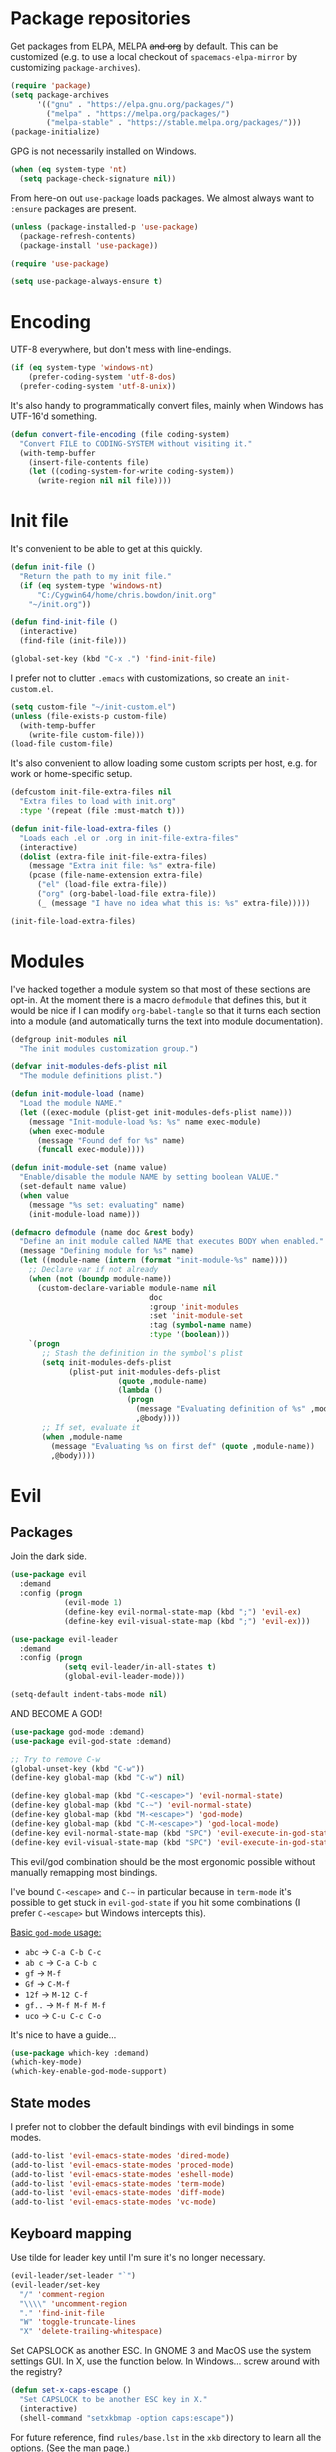 * Package repositories
Get packages from ELPA, MELPA +and org+ by default. This can be customized (e.g. to use a local checkout of =spacemacs-elpa-mirror= by customizing =package-archives=).

#+BEGIN_SRC emacs-lisp
  (require 'package)
  (setq package-archives
        '(("gnu" . "https://elpa.gnu.org/packages/")
          ("melpa" . "https://melpa.org/packages/")
          ("melpa-stable" . "https://stable.melpa.org/packages/")))
  (package-initialize)
#+END_SRC

GPG is not necessarily installed on Windows.
#+BEGIN_SRC emacs-lisp
  (when (eq system-type 'nt)
    (setq package-check-signature nil))
#+END_SRC

From here-on out =use-package= loads packages. We almost always want to =:ensure= packages are present.
#+BEGIN_SRC emacs-lisp
  (unless (package-installed-p 'use-package)
    (package-refresh-contents)
    (package-install 'use-package))

  (require 'use-package)

  (setq use-package-always-ensure t)
#+END_SRC

* Encoding
UTF-8 everywhere, but don't mess with line-endings.
#+BEGIN_SRC emacs-lisp
  (if (eq system-type 'windows-nt)
      (prefer-coding-system 'utf-8-dos)
    (prefer-coding-system 'utf-8-unix))
#+END_SRC

It's also handy to programmatically convert files, mainly when Windows has UTF-16'd something.
#+BEGIN_SRC emacs-lisp
  (defun convert-file-encoding (file coding-system)
    "Convert FILE to CODING-SYSTEM without visiting it."
    (with-temp-buffer
      (insert-file-contents file)
      (let ((coding-system-for-write coding-system))
        (write-region nil nil file))))
#+END_SRC

* Init file
It's convenient to be able to get at this quickly.
#+BEGIN_SRC emacs-lisp
  (defun init-file ()
    "Return the path to my init file."
    (if (eq system-type 'windows-nt)
        "C:/Cygwin64/home/chris.bowdon/init.org"
      "~/init.org"))

  (defun find-init-file ()
    (interactive)
    (find-file (init-file)))

  (global-set-key (kbd "C-x .") 'find-init-file)
#+END_SRC

I prefer not to clutter =.emacs= with customizations, so create an =init-custom.el=.
#+BEGIN_SRC emacs-lisp
  (setq custom-file "~/init-custom.el")
  (unless (file-exists-p custom-file)
    (with-temp-buffer
      (write-file custom-file)))
  (load-file custom-file)
#+END_SRC

It's also convenient to allow loading some custom scripts per host, e.g. for work or home-specific setup.

#+BEGIN_SRC emacs-lisp
  (defcustom init-file-extra-files nil
    "Extra files to load with init.org"
    :type '(repeat (file :must-match t)))

  (defun init-file-load-extra-files ()
    "Loads each .el or .org in init-file-extra-files"
    (interactive)
    (dolist (extra-file init-file-extra-files)
      (message "Extra init file: %s" extra-file)
      (pcase (file-name-extension extra-file)
        ("el" (load-file extra-file))
        ("org" (org-babel-load-file extra-file))
        (_ (message "I have no idea what this is: %s" extra-file)))))

  (init-file-load-extra-files)
#+END_SRC

* Modules
I've hacked together a module system so that most of these sections are opt-in. At the moment there is a macro =defmodule= that defines this, but it would be nice if I can modify =org-babel-tangle= so that it turns each section into a module (and automatically turns the text into module documentation).
#+BEGIN_SRC emacs-lisp
  (defgroup init-modules nil
    "The init modules customization group.")

  (defvar init-modules-defs-plist nil
    "The module definitions plist.")

  (defun init-module-load (name)
    "Load the module NAME."
    (let ((exec-module (plist-get init-modules-defs-plist name)))
      (message "Init-module-load %s: %s" name exec-module)
      (when exec-module
        (message "Found def for %s" name)
        (funcall exec-module))))

  (defun init-module-set (name value)
    "Enable/disable the module NAME by setting boolean VALUE."
    (set-default name value)
    (when value
      (message "%s set: evaluating" name)
      (init-module-load name)))

  (defmacro defmodule (name doc &rest body)
    "Define an init module called NAME that executes BODY when enabled."
    (message "Defining module for %s" name)
    (let ((module-name (intern (format "init-module-%s" name))))
      ;; Declare var if not already
      (when (not (boundp module-name))
        (custom-declare-variable module-name nil
                                 doc
                                 :group 'init-modules
                                 :set 'init-module-set
                                 :tag (symbol-name name)
                                 :type '(boolean)))
      `(progn
         ;; Stash the definition in the symbol's plist
         (setq init-modules-defs-plist
               (plist-put init-modules-defs-plist
                          (quote ,module-name)
                          (lambda ()
                            (progn
                              (message "Evaluating definition of %s" ,module-name)
                              ,@body))))
         ;; If set, evaluate it
         (when ,module-name
           (message "Evaluating %s on first def" (quote ,module-name))
           ,@body))))
#+END_SRC

* Evil
** Packages
Join the dark side.
#+BEGIN_SRC emacs-lisp
  (use-package evil
    :demand
    :config (progn
              (evil-mode 1)
              (define-key evil-normal-state-map (kbd ";") 'evil-ex)
              (define-key evil-visual-state-map (kbd ";") 'evil-ex)))

  (use-package evil-leader
    :demand
    :config (progn
              (setq evil-leader/in-all-states t)
              (global-evil-leader-mode)))

  (setq-default indent-tabs-mode nil)
#+END_SRC

AND BECOME A GOD!
#+BEGIN_SRC emacs-lisp
  (use-package god-mode :demand)
  (use-package evil-god-state :demand)

  ;; Try to remove C-w
  (global-unset-key (kbd "C-w"))
  (define-key global-map (kbd "C-w") nil)

  (define-key global-map (kbd "C-<escape>") 'evil-normal-state)
  (define-key global-map (kbd "C-~") 'evil-normal-state)
  (define-key global-map (kbd "M-<escape>") 'god-mode)
  (define-key global-map (kbd "C-M-<escape>") 'god-local-mode)
  (define-key evil-normal-state-map (kbd "SPC") 'evil-execute-in-god-state)
  (define-key evil-visual-state-map (kbd "SPC") 'evil-execute-in-god-state)
#+END_SRC

This evil/god combination should be the most ergonomic possible without manually remapping most bindings.

I've bound =C-<escape>= and =C-~= in particular because in =term-mode= it's possible to get stuck in =evil-god-state= if you hit some combinations (I prefer =C-<escape>= but Windows intercepts this).

[[https://github.com/chrisdone/god-mode][Basic =god-mode= usage:]]
- =abc= → =C-a C-b C-c=
- =ab c= → =C-a C-b c=
- =gf= → =M-f=
- =Gf= → =C-M-f=
- =12f= → =M-12 C-f=
- =gf..= → =M-f M-f M-f=
- =uco= → =C-u C-c C-o=

It's nice to have a guide...

#+BEGIN_SRC emacs-lisp
  (use-package which-key :demand)
  (which-key-mode)
  (which-key-enable-god-mode-support)
#+END_SRC

** State modes
I prefer not to clobber the default bindings with evil bindings in some modes.
#+BEGIN_SRC emacs-lisp
  (add-to-list 'evil-emacs-state-modes 'dired-mode)
  (add-to-list 'evil-emacs-state-modes 'proced-mode)
  (add-to-list 'evil-emacs-state-modes 'eshell-mode)
  (add-to-list 'evil-emacs-state-modes 'term-mode)
  (add-to-list 'evil-emacs-state-modes 'diff-mode)
  (add-to-list 'evil-emacs-state-modes 'vc-mode)
#+END_SRC

** Keyboard mapping
Use tilde for leader key until I'm sure it's no longer necessary.
#+BEGIN_SRC emacs-lisp
  (evil-leader/set-leader "`")
  (evil-leader/set-key
    "/" 'comment-region
    "\\\\" 'uncomment-region
    "." 'find-init-file
    "W" 'toggle-truncate-lines
    "X" 'delete-trailing-whitespace)
#+END_SRC

Set CAPSLOCK as another ESC. In GNOME 3 and MacOS use the system settings GUI. In X, use the function below. In Windows... screw around with the registry?
#+BEGIN_SRC emacs-lisp
  (defun set-x-caps-escape ()
    "Set CAPSLOCK to be another ESC key in X."
    (interactive)
    (shell-command "setxkbmap -option caps:escape"))
#+END_SRC

For future reference, find =rules/base.lst= in the =xkb= directory to learn all the options. (See the [[elisp:(man "setxkbmap")][man page]].)

#+BEGIN_SRC emacs-lisp
  (global-unset-key (kbd "C-f"))
  (global-unset-key (kbd "C-b"))

  (define-key evil-normal-state-map (kbd "C-f") nil)
  (define-key evil-visual-state-map (kbd "C-f") nil)
  (define-key evil-normal-state-map (kbd "C-b") nil)
  (define-key evil-visual-state-map (kbd "C-b") nil)

  (define-key global-map (kbd "C-f C-s") 'save-buffer)
  (define-key global-map (kbd "C-f C-f") 'ido-find-file)
  (define-key global-map (kbd "C-f C-p") 'projectile-find-file)
  (define-key global-map (kbd "C-b") 'switch-to-buffer)

  (define-key evil-normal-state-map (kbd "C-k") 'kill-buffer)
  (define-key evil-visual-state-map (kbd "C-k") 'kill-buffer)
  (define-key evil-god-state-map (kbd "C-k") 'kill-buffer)

  (define-key evil-normal-state-map (kbd "C-w") 'evil-window-map)
  (define-key evil-visual-state-map (kbd "C-w") 'evil-window-map)
  (define-key evil-god-state-map (kbd "C-w") 'evil-window-map)

  (define-key global-map (kbd "C-S-X") 'delete-trailing-whitespace)
  (define-key global-map (kbd "C-S-W") 'toggle-truncate-lines)

  (define-key global-map (kbd "C-S-P") 'proced)
#+END_SRC

** REPL shortcuts
#+BEGIN_SRC emacs-lisp
  (defvar repl-map (make-sparse-keymap))

  (define-key repl-map (kbd "C-c") 'cider-jack-in)
  (define-key repl-map (kbd "C-d") 'run-dig)
  (define-key repl-map (kbd "C-e") 'eshell)
  (define-key repl-map (kbd "C-s") 'shell)
  (define-key repl-map (kbd "C-i") 'ielm)
  (define-key repl-map (kbd "C-p") 'run-python)
  (define-key repl-map (kbd "C-q C-m") 'sql-mysql)
  (define-key repl-map (kbd "C-q C-p") 'sql-postgres)
  (define-key repl-map (kbd "C-q C-s") 'sql-sqlite)
  (define-key repl-map (kbd "C-t") 'term)

  (evil-leader/set-key
    "rd" 'run-dig ;; not exactly a REPL, but fits nonetheless
    "rf" 'run-fsharp
    "ri" 'ielm
    "rp" 'run-python
    "rr" 'run-ruby
    "R" 'repl-map)

  (global-unset-key (kbd "C-r"))
  (define-key global-map (kbd "C-r") nil)

  (define-key global-map (kbd "C-r") repl-map)
  (define-key evil-god-state-map (kbd "C-r") repl-map)
#+END_SRC

** Mode shortcuts
Sometimes the right mode isn't picked up by buffer name/shebang.
#+BEGIN_SRC emacs-lisp
  (evil-leader/set-key
    "md" 'markdown-mode
    "me" 'ensime ;; ensime is slow, don't like to autoload
    "mh" 'html-mode
    "mj" 'javascript-mode
    "mnc" 'column-number-mode
    "mnl" 'linum-mode
    "mo" 'org-mode
    "ms" 'shell-script-mode
    "mx" 'nxml-mode)
#+END_SRC

* Completion
Company mode is my preferred auto-completion package because it seems to be best supported by the languages I use.
#+BEGIN_SRC emacs-lisp
  (use-package company
    :demand
    :config (progn
              (add-hook 'prog-mode-hook #'(lambda () (company-mode)))
              (setq company-show-numbers t)))
#+END_SRC

Trying out Ido for Emacs command completion. Good for buffers so far.
#+BEGIN_SRC emacs-lisp
  (ido-mode)
#+END_SRC

* Programming
** General
By default every text editor should display line and column number, and not wrap text.
#+BEGIN_SRC emacs-lisp
  (setq-default truncate-lines t)
  (add-hook 'prog-mode-hook 'column-number-mode)

  (defun enable-line-numbers ()
    (setq display-line-numbers t))

  (if (< emacs-major-version 26)
      (add-hook 'prog-mode-hook 'linum-mode)
    (add-hook 'prog-mode-hook 'enable-line-numbers))
#+END_SRC

Electric indent interferes with lots of modes' own indenting, so disable it.
#+BEGIN_SRC emacs-lisp
  (setq electric-indent-inhibit t)
#+END_SRC

=popup-imenu= is a nice document-overview tool.
#+BEGIN_SRC emacs-lisp
  (use-package popup-imenu)
  (evil-leader/set-key "p" 'popup-imenu)

  (define-key evil-normal-state-map (kbd "C-p") nil)
  (define-key evil-visual-state-map (kbd "C-p") nil)
  (define-key evil-god-state-map (kbd "C-p") nil)
  (define-key evil-normal-state-map (kbd "C-p") 'popup-imenu)
  (define-key evil-visual-state-map (kbd "C-p") 'popup-imenu)
  (define-key evil-god-state-map (kbd "C-p") 'popup-imenu)
#+END_SRC

I'm slowly warming up to Projectile.
#+BEGIN_SRC emacs-lisp
  (use-package projectile
    :config (define-key global-map (kbd "C-x C-p") 'projectile-command-map))
  (projectile-mode)
#+END_SRC

So far =eglot= is pretty good.
#+BEGIN_SRC emacs-lisp
  (use-package eglot :demand)
#+END_SRC

** Emacs Lisp
Nobody likes dynamic binding by default.
#+BEGIN_SRC emacs-lisp :padline no
  (setq lexical-binding t)
#+END_SRC

*** Helper functions
It's often handy to know if we're using *nix.
#+BEGIN_SRC emacs-lisp
  (defun is-nix ()
    (or (equal system-type 'gnu)
        (equal system-type 'gnu/linux)
        (equal system-type 'gnu/kfreebsd)
        (equal system-type 'darwin)))
#+END_SRC

A handy timer macro.
#+BEGIN_SRC emacs-lisp
  (defmacro time-sexp (body)
    "Run the BODY s-expression(s) and print the time between start and finish."
    `(let ((t0 (float-time))
           (result (progn ,body))
           (t1 (float-time)))
       (with-current-buffer (pop-to-buffer "*time-sexp*" nil t)
         (goto-char (point-max))
         (insert
          (format "time-sexp: %s\n" (quote ,body))
          (format "--> %fs\n" (- t1 t0))))
       result))
#+END_SRC

*** Threading macros
Emacs 25 brought some mod cons to the language that are worth shimming in older Emacsen.
#+BEGIN_SRC emacs-lisp
  (defun emacs-version-less-than (major-number)
    (and
     (string-match "\\([0-9]+\\)\\.[0-9]+.*" emacs-version)
     (> major-number (string-to-number (match-string 1 emacs-version)))))

  (when (emacs-version-less-than 25)

    (use-package seq )

    (defmacro internal--thread-argument (first? &rest forms)
      "Internal implementation for `thread-first' and `thread-last'.
  When Argument FIRST? is non-nil argument is threaded first, else
  last.  FORMS are the expressions to be threaded."
      (pcase forms
        (`(,x (,f . ,args) . ,rest)
         `(internal--thread-argument
           ,first? ,(if first? `(,f ,x ,@args) `(,f ,@args ,x)) ,@rest))
        (`(,x ,f . ,rest) `(internal--thread-argument ,first? (,f ,x) ,@rest))
        (_ (car forms))))

    (defmacro thread-first (&rest forms)
      "Thread FORMS elements as the first argument of their succesor.
  Example:
      (thread-first
        5
        (+ 20)
        (/ 25)
        -
        (+ 40))
  Is equivalent to:
      (+ (- (/ (+ 5 20) 25)) 40)
  Note how the single `-' got converted into a list before
  threading."
      (declare (indent 1)
               (debug (form &rest [&or symbolp (sexp &rest form)])))
      `(internal--thread-argument t ,@forms))

    (defmacro thread-last (&rest forms)
      "Thread FORMS elements as the last argument of their succesor.
  Example:
      (thread-last
        5
        (+ 20)
        (/ 25)
        -
        (+ 40))
  Is equivalent to:
      (+ 40 (- (/ 25 (+ 20 5))))
  Note how the single `-' got converted into a list before
  threading."
      (declare (indent 1) (debug thread-first))
      `(internal--thread-argument nil ,@forms)))
#+END_SRC

*** Comfort
Make ad-hoc lisping more comfortable.
#+BEGIN_SRC emacs-lisp
  (use-package paredit)
  (use-package flycheck)

  (add-hook 'emacs-lisp-mode-hook 'prettify-symbols-mode)
  (add-hook 'emacs-lisp-mode-hook 'paredit-mode)
  (add-hook 'emacs-lisp-mode-hook 'eldoc-mode)
  (add-hook 'emacs-lisp-mode-hook 'flycheck-mode)

  (evil-leader/set-key "xE" 'eval-buffer)

  ;; Create some vimmish bindings for paredit functions
  (evil-define-key 'normal 'evil-normal-state-map
    (kbd ",dd") 'paredit-kill
    (kbd ",dw") 'paredit-forward-kill-word
    (kbd ",dB") 'paredit-backward-kill-word
    (kbd ",l") 'paredit-forward
    (kbd ",h") 'paredit-backward
    (kbd ",k") 'paredit-backward-up
    (kbd ",j") 'paredit-forward-down
    (kbd ",J") 'paredit-wrap-round
    (kbd ",K") 'paredit-splice-sexp)

  (defun change-brackets (type)
    "Change |(..) to |[..]. | is point position."
    (cond ((eq type 'square) (paredit-open-square 1))
          ((eq type 'curly) (paredit-open-curly 1))
          ((eq type 'angled) (paredit-open-angled 1))
          ((eq type 'round) (paredit-open-round 1))
          ((eq type 'bracket) (paredit-open-bracket 1))
          ((eq type 'parenthesis (paredit-open-parenthesis 1))))
    (right-char 1)
    (paredit-splice-sexp)
    (left-char 1))

  (evil-define-key 'normal 'evil-normal-state-map
    (kbd ",[") #'(lambda () (interactive) (change-brackets 'square))
    (kbd ",(") #'(lambda () (interactive) (change-brackets 'round))
    (kbd ",{") #'(lambda () (interactive) (change-brackets 'curly)))
#+END_SRC

*** Package development
#+BEGIN_SRC emacs-lisp
  (use-package flycheck-package)
  (eval-after-load 'flycheck '(flycheck-package-setup))
  (use-package package-lint)
#+END_SRC

*** REST
It's nice to wrap the built-in =url= functions into a higher-level API.
#+BEGIN_SRC emacs-lisp
  (defvar rest--default-headers '("DNT" . "1")
    "The default headers include a DNT.")

  (defun rest-- (method url body &rest headers)
    "Make an HTTP METHOD request to URL with BODY and optional HEADERS.
  Shows the result in a new buffer."
    (let ((url-request-method (upcase method))
          (url-request-extra-headers headers)
          (url-request-data body))
      (message (format "%s %s" (upcase method) url))
      (url-retrieve url
                    (lambda (status)
                      (when status
                        (message (format "RESPONSE STATUS %s <-- %s" status url)))
                      (rename-buffer "*rest response*" t)
                      (switch-to-buffer (current-buffer))))))

  (cl-defun rest (&key url (method "GET") (body nil) (headers rest--default-headers))
    "Make an HTTP METHOD request to URL with BODY and HEADERS.
  Defaults to a GET request with no body and default headers (see `rest--default-headers').
  Shows the result in a new buffer."
    (rest-- method url body headers))

  (cl-defun rest-delete (url &key (headers rest--default-headers))
    "Make an HTTP DELETE request to URL with optional HEADERS. Shows the result in a new buffer."
    (rest-- "delete" url nil headers))

  (cl-defun rest-get (url &key (headers rest--default-headers))
    "Make an HTTP GET request to URL with optional HEADERS. Shows the result in a new buffer."
    (rest-- "get" url nil headers))

  (cl-defun rest-head (url &key (headers rest--default-headers))
    "Make an HTTP HEAD request to URL with optional HEADERS. Shows the result in a new buffer."
    (rest-- "head" url nil headers))

  (cl-defun rest-options (url &key (headers rest--default-headers))
    "Make an HTTP OPTIONS request to URL with optional HEADERS. Shows the result in a new buffer."
    (rest-- "options" url nil headers))

  (cl-defun rest-post (url &key (body nil) (headers rest--default-headers))
    "Make an HTTP POST request to URL with BODY and optional HEADERS. Shows the result in a new buffer."
    (rest-- "post" url body headers))

  (cl-defun rest-put (url &key (body nil) (headers rest--default-headers))
    "Make an HTTP PUT request to URL with BODY and optional HEADERS. Shows the result in a new buffer."
    (rest-- "put" url body headers))
#+END_SRC

** F#
Ensure there's a symlink to the F# bin dir!
#+BEGIN_SRC emacs-lisp
  (defmodule fsharp
    "Init module for F# development. Installs fsharp-mode and sets up path to interpreter."
    (use-package fsharp-mode
      :mode "\\.fsx?\\'"
      :config
      (progn
        (when (equal system-type 'windows-nt)
          (let ((fsDir "C:\\Program Files (x86)\\Microsoft SDKs\\F#\\3.1\\Framework\\v4.0"))
            ;; Doesn't necessarily work - just set your path!
            (setenv "PATH"
                    (concat (getenv "PATH")
                            (format ";%s" fsDir)))
            (setq exec-path
                  (append exec-path '(fsDir)))))
        (setq inferior-fsharp-program
              (cond ((equal system-type 'windows-nt) "Fsi.exe")
                    ((equal system-type 'cygwin) "/home/chris.bowdon/fs/Fsi.exe"))))))
#+END_SRC

** Python
Using =eglot= (see above) for interacting with an LSP backend. The Python support requires [[https://github.com/palantir/python-language-server][python-language-server]] from PIP. For minimal stress, just install '[all]'.
#+BEGIN_SRC emacs-lisp
  (defmodule python3
    "Init module for Python 3 development."
    (use-package eglot)
    (use-package pyvenv)

    ;; TODO both died with emacs 28 and macOS
    ;; (use-package flymake-cursor
    ;;   :load-path "~/Projects/cbowdon/emacs-flymake-cursor"
    ;;   :config (flymake-cursor-mode))

    ;; (use-package conda
    ;;   :config (progn
    ;;             (conda-env-initialize-interactive-shells)
    ;;             (conda-env-initialize-eshell)))

    (defun venv ()
      (interactive)
      (pyvenv-activate "./venv")
      (message (format "Activated venv: python is now %s"
                       (shell-command-to-string "which python"))))

    (defvar poetry--venv-dir
      (if (eq system-type 'darwin)
                         "~/Library/Caches/pypoetry/virtualenvs/"
                        "~/.cache/pypoetry/virtualenvs/"))

    (defun poetry--list ()
      (thread-first (format "ls %s" poetry--venv-dir)
                    (shell-command-to-string)
                    (split-string "[\n\r]+" t)))

    (defun poetry-activate (project-name)
      (interactive (list (completing-read "Project: " (poetry--list))))
      (pyvenv-activate (string-join (list poetry--venv-dir project-name) "")))

    (add-hook 'python-mode-hook #'(lambda () (define-key python-mode-map (kbd "C-c C-v") 'venv))))
#+END_SRC

** JavaScript
Though I remain suspicious of Facebook, React has brought a nice functional taste to JS. I've configured =rjsx-mode= for all JS and JSX files since in various contexts (e.g. React Native) JSX files are still given a =.js= extension. It's built on =js2-mode=, which is very good for general JS programming anyway.

=prettier= (and any standardised formatting program, e.g. =yapf= for Python) should be mandatory. Not having to give a damn about formatting is a big weight off the mind.

I'm using =eglot= for completion/checking support, which requires installing the [[https://github.com/sourcegraph/javascript-typescript-langserver][javascript-typescript-langserver]], i.e. =yarn global add javascript-typescript-langserver=. Make sure =~/.yarn/bin= is on your path.

#+BEGIN_SRC emacs-lisp
  (defmodule javascript
    "Init module for JavaScript (including React/JSX)."
    (use-package prettier-js)
    (use-package rjsx-mode :mode "\\.[jt]sx?$"))
#+END_SRC

** Clojure
#+BEGIN_SRC emacs-lisp
  (defmodule clojure
    "Init module for Clojure. A work in progress."
    (use-package clojure-mode
      :pin melpa-stable
      :config (progn
                (add-hook 'clojure-mode-hook 'paredit-mode)
                (add-to-list 'auto-mode-alist '("\\.boot$" . clojure-mode))
                (add-to-list 'magic-mode-alist '(".* boot" . clojure-mode))))

    (use-package company
      :demand
      :config (progn
                (add-hook 'clojure-mode-hook #'company-mode)
                (setq-default company-show-numbers t)))

    (defun cider-repl-require-helpers ()
      "Insert require expressions into a Clojure REPL to save some typing."
      (interactive)
      (when (eq major-mode 'clojure-mode)
        (cider-switch-to-repl-buffer))
      (insert "(require '[clojure.repl :refer :all] '[clojure.pprint :refer :all])")
      (cider-repl-return))

    (use-package cider
      :pin melpa-stable
      :config (progn
                (setq cider-auto-jump-to-error nil)
                (dolist (m '(cider-stacktrace-mode
                             cider-test-report-mode
                             cider-classpath-mode
                             cider-inspector-mode
                             cider-browse-ns-mode
                             cider-browse-spec-mode
                             cider-browse-spec-example-mode
                             cider-browse-spec-view-mode))
                  (add-to-list 'evil-emacs-state-modes m))
                (add-hook 'cider-repl-mode-hook 'paredit-mode)
                (add-hook 'cider-repl-mode-hook 'company-mode)
                (dolist (m (list cider-mode-map cider-repl-mode-map))
                  (define-key m (kbd "C-c C-n") 'cider-repl-set-ns)
                  (define-key m (kbd "C-c C-i") 'cider-inspect)
                  (define-key m (kbd "C-c C-f") 'cider-find-var)
                  (define-key m (kbd "C-c C-w") 'cider-ns-refresh)))))
#+END_SRC

** Clojure (inf-clojure)
CIDER is amazing, but =inf-clojure= is more lightweight and can use socket REPLs, which is very handy. This module doesn't interfere with CIDER's keybindings unless =inf-clojure-enable= is called.

The below setup includes autocompletion with =compliment= and namespace refreshing with =tools.namespace=.

#+BEGIN_SRC emacs-lisp
  (defmodule clojure-inf
    "Init module for Clojure based on inf-clojure. Even more a work in progress."

    (use-package clojure-mode
      :pin melpa-stable
      :interpreter "clojure"
      :config (progn
                (add-hook 'clojure-mode-hook 'paredit-mode)
                (add-to-list 'auto-mode-alist '("\\.boot$" . clojure-mode))
                (add-to-list 'magic-mode-alist '(".* boot" . clojure-mode))
                (define-key clojure-mode-map (kbd "C-c C-!") 'inf-clojure-socket-repl)
                (define-key clojure-mode-map (kbd "C-c C-@") 'inf-clojure-connect-socket-repl)
                (define-key clojure-mode-map (kbd "C-c C-#") 'inf-clojure-connect)))

    (use-package company
      :demand
      :config (progn
                (add-hook 'clojure-mode-hook #'company-mode)
                (setq-default company-show-numbers t)))

    (use-package inf-clojure
      :pin melpa-stable
      :config (progn
                ;; Compliment is an active and seemingly pretty good completions library
                (setq-default inf-clojure-completion-form "(compliment.core/completions \"%s\")")
                (add-hook 'inf-clojure-mode-hook #'eldoc-mode)
                ;; TODO completions tend to make the prompt show up all the time - missing input?
                (add-hook 'inf-clojure-mode-hook #'eldoc-mode)
                (define-key inf-clojure-minor-mode-map (kbd "C-c C-d") 'inf-clojure-show-var-documentation)
                (define-key inf-clojure-minor-mode-map (kbd "C-c C-e") 'inf-clojure-eval-last-sexp)
                (define-key inf-clojure-minor-mode-map (kbd "C-c C-w") 'inf-clojure-ns-refresh)
                (define-key inf-clojure-minor-mode-map (kbd "C-c C-k") 'inf-clojure-eval-buffer)
                (define-key inf-clojure-minor-mode-map (kbd "C-c C-?") 'inf-clojure-apropos)
                (define-key inf-clojure-minor-mode-map (kbd "C-c C-l") 'inf-clojure-clear-repl-buffer)
                (define-key inf-clojure-minor-mode-map (kbd "C-c C-n") 'inf-clojure-set-ns)))

    (defun inf-clojure-enable ()
      "Must be called before working with inf-clojure."
      (interactive)
      (add-hook 'clojure-mode-hook #'inf-clojure-minor-mode)
      (add-hook 'clojure-mode-hook #'company-mode))

    (defun inf-clojure-disable ()
      (interactive)
      (remove-hook 'clojure-mode-hook #'inf-clojure-minor-mode))

    (defun inf-clojure-socket-repl ()
      (interactive)
      (inf-clojure-enable)
      (let* ((deps "{:deps {compliment {:mvn/version \"RELEASE\"} cider/orchard {:mvn/version \"RELEASE\"}}}")
             (reqs "(require '[compliment.core] '[clojure.tools.namespace.repl] '[orchard.info])")
             (opts "-Dclojure.server.repl={:port,50505,:accept,clojure.core.server/repl}")
             (cmd (format "clojure -J'%s' -Sdeps '%s' --eval \"%s\" --repl" opts deps reqs))
             (dir (inf-clojure-project-root))
             (buf (get-buffer-create "*Clojure socket REPL*")))
        (message "Starting REPL in %s:\n%s" dir cmd)
        (with-current-buffer buf
          (setq-local default-directory dir)
          (start-process-shell-command "Clojure socket REPL" buf cmd))))

    (defun inf-clojure-connect-socket-repl ()
      (interactive)
      (inf-clojure-connect "localhost" 50505))

    (defun inf-clojure-kill-process ()
      (interactive)
      (kill-process "Clojure socket REPL"))

    (defun inf-clojure-ns-refresh ()
      (interactive)
      (inf-clojure-eval-string "(clojure.tools.namespace.repl/refresh)"))

    (defun inf-clojure-find-var ()
      (interactive)
      (let* ((form (format "(orchard.info/info (ns-name *ns*) (quote %s))" (symbol-at-point)))
             (info (inf-clojure-eval-string form)))
        ;; parse the info to get file and line, column
        ;; find-file and cursor to line and column
        ))

    (use-package clj-refactor
      :config (add-hook 'clojure-mode-hook
                        (lambda ()
                          (clj-refactor-mode 1)
                          (cljr-add-keybindings-with-prefix "C-c C-o"))))

    (use-package align-cljlet
              ;; Stick in clojure-mode-map because it's handy even for CIDER
      :config (define-key clojure-mode-map (kbd "C-c C-a") 'align-cljlet))

    (use-package paredit
      :config (add-hook 'clojure-mode-hook 'paredit-mode))

    (use-package yasnippet
      :config (progn
                (yas-global-mode 1)
                (add-to-list 'yas-snippet-dirs "~/.emacs.d/snippets")
                (yas-load-directory "~/.emacs.d/snippets")))

    (use-package clojure-snippets))
#+END_SRC
** Java
=eglot= is the best Java mode I've tried so far (beating =meghanada=, =eclim=, =ensime= and =lsp-java=). Make sure to download the [[http://download.eclipse.org/jdtls/snapshots/jdt-language-server-latest.tar.gz][Eclipse JDT language server]] and put it in =~/.emacs.d/eclipse.jdt.ls/server/=.

=maven-test-mode= is a convenient way to run individual tests rather than passing detailed arguments to =mvn=.
#+BEGIN_SRC emacs-lisp
  (defmodule java
    "Init module for Java."
    (use-package maven-test-mode))
#+END_SRC

** Scala
Like there's any other choice but ENSIME?
#+BEGIN_SRC emacs-lisp
  (defmodule scala
    "Fucking Scala init module"
    (use-package ensime)
    (setq ensime-startup-notification nil
          ensime-startup-snapshot-notification nil))
#+END_SRC

** Ansible
Ansible is my configuration management solution of choice. The Emacs support isn't bad.
#+BEGIN_SRC emacs-lisp
  (defmodule ansible
    "Init module for Ansible."
    (use-package ansible)
    (use-package ansible-doc)
    (use-package company)
    (use-package company-ansible))
#+END_SRC

** Terraform
#+BEGIN_SRC emacs-lisp
  (defmodule terraform
    "Init module for Terraform."
    (use-package terraform-mode
      :mode "\\.tf|.hcl\\'"))
#+END_SRC

** Ruby
I ended up coding some Ruby for use with Chef and Capistrano.
#+BEGIN_SRC emacs-lisp
  (defmodule ruby
    "Init module for Ruby. Uses Robe."
    (use-package inf-ruby)

    (add-hook 'after-init-hook 'inf-ruby-switch-setup)

    (use-package robe)

    (eval-after-load 'company
      '(push 'company-robe company-backends))

    (evil-leader/set-key-for-mode 'ruby-mode
      "r" 'robe-start
      "j" 'robe-jump
      "c" 'company-robe))
#+END_SRC

** Rust
Rust support is pretty basic at this stage. Autocompletion comes from a separate program, =racer= that reads the stdlib source code.
#+BEGIN_SRC emacs-lisp
  (defmodule rust
    "Init module for Rust. Uses racer for autocompletion."
    (use-package rust-mode
      :config (add-hook 'rust-mode-hook '(lambda ()
                                           (racer-activate)
                                           (racer-turn-on-eldoc)
                                           (add-hook 'flycheck-mode-hook #'flycheck-rust-setup))))
    (use-package company
      :config (setq company-idle-delay 0.2
                    company-minimum-prefix-length 1))

    (use-package company-racer
      :config (set (make-local-variable 'company-backends)
                   '(company-racer)))

    ;; racer reads the rust src code to suggest competions
    ;; git clone https://github.com/rust-lang/rust.git ~/.rust
    ;; git clone https://github.com/phildawes/racer.git ~/.racer
    ;; cd ~/.racer
    ;; cargo build --release
    (use-package racer


      :config (setq racer-cmd (expand-file-name "~/.racer/target/release/racer")
                    racer-rust-src-path (expand-file-name "~/.rust/src")))

    (use-package flycheck  )
    (use-package flycheck-rust  ))
#+END_SRC
** PHP
#+BEGIN_SRC emacs-lisp
  (defmodule php
    "Init module for php. Uses web-mode for Cake templates."
    (use-package php-mode :mode "\\.php$")
    (use-package web-mode :mode "\\.ctp$"))
#+END_SRC

** Docker
#+BEGIN_SRC emacs-lisp
  (defmodule docker
    "Init module for working with Docker and Compose."
    (use-package docker)
    (use-package docker-compose-mode)
    (use-package dockerfile-mode :mode "Dockerfile$"))
#+END_SRC

** SQL
#+BEGIN_SRC emacs-lisp
  (defmodule sql
    "Init module for SQL. Sets evil leader shortcuts for interpreters."
    (evil-leader/set-key
      "s q p" 'sql-postgres
      "s q s" 'sql-sqlite))
#+END_SRC

** Data languages
*** CSV
#+BEGIN_SRC emacs-lisp
  (use-package csv-mode)
#+END_SRC

*** JSON
#+BEGIN_SRC emacs-lisp
  (defmodule json
    "Init module to support JSON syntax highlighting/navigation/formatting."
    (use-package json-mode :mode "\\.json")
    (use-package json-navigator)
    (use-package json-reformat)

    (evil-leader/set-key-for-mode 'json-mode
      "jnp" 'json-navigator-navigate-after-point
      "jnr" 'json-navigator-navigate-region
      "jr" 'json-reformat-region
      "jpr" 'json-pretty-print
      "jpb" 'json-pretty-print-buffer))
#+END_SRC

*** XML
#+BEGIN_SRC emacs-lisp
  (defmodule xml
    "Init module for XML. Adds helper functions and tag folding."
    (defun split-xml-lines ()
      (interactive)
      ;; TODO use looking-at etc. because replace-regexp is interactive
      (replace-regexp "> *<" ">\n<"))

    (require 'hideshow)
    (require 'sgml-mode)
    (require 'nxml-mode)

    (add-to-list 'hs-special-modes-alist
                 '(nxml-mode
                   "<!--\\|<[^/>]*[^/]>"
                   "-->\\|</[^/>]*[^/]>"

                   "<!--"
                   sgml-skip-tag-forward
                   nil))

    (add-hook 'nxml-mode-hook 'hs-minor-mode)

    (evil-leader/set-key-for-mode 'nxml-mode
      "h" 'hs-toggle-hiding))
#+END_SRC

*** YAML
#+BEGIN_SRC emacs-lisp
  (defmodule yaml
    "Init module for YAML support."
    (use-package yaml-mode :mode "\\.ya?ml|\\.dvc$"))
#+END_SRC

*** GraphQL
#+BEGIN_SRC emacs-lisp
  (use-package graphql-mode :mode "\\.sdl$|\\.graphql$")
#+END_SRC

*** ElasticSearch
#+BEGIN_EXAMPLE emacs-lisp
  (use-package es-mode :mode "\\.es$")
#+END_EXAMPLE

*** SPARQL
#+BEGIN_SRC emacs-lisp
  (use-package sparql-mode :mode "\\.sparql$")
#+END_SRC

** Config languages
#+BEGIN_SRC emacs-lisp
  (defmodule configs
    "Init module for config languages (e.g. Apache, nginx configs)."
    (use-package apache-mode)
    (use-package nginx-mode)
    (use-package syslog-mode
      :load-path "~/.emacs.d/syslog-mode.el"
      :mode "\\.log$")

    (evil-leader/set-key
      "mca" 'apache-mode
      "mcs" 'syslog-mode
      "mcn" 'nginx-mode))
#+END_SRC

** Text markup languages
   The ubiquitous, but not actually-that-pleasant, Markdown. I've looked at a couple of real-time preview modes and they're nice, but all have external dependencies requiring Go or Ruby, which I'm not interested in installing. (I run a lean system. 😉)
#+BEGIN_SRC emacs-lisp
  (use-package markdown-mode
    :mode "\\.md$"
    :config (progn
              (define-key markdown-mode-map (kbd "C-c C-TAB") 'markdown-table-align)))
#+END_SRC

* Org
** Performance
Line numbers are helpful in structured docs like org, but perform poorly (until the native line numbers in Emacs 26, anyway).
#+BEGIN_SRC emacs-lisp
  (add-hook 'org-mode-hook
            (lambda ()
              (let ((lines (count-lines (point-min) (point-max))))
                (when (< lines 500)
                  (linum-mode)))))
#+END_SRC

** Evilification
It's nice to disable evil indentation, which doesn't play nice. I set a few leader bindings but really it's just easier to use God mode here.
#+BEGIN_SRC emacs-lisp
  (evil-leader/set-key-for-mode 'org-mode
    "oi" 'org-clock-in
    "oo" 'org-clock-out
    "or" 'org-clock-report
    "ou" 'org-update-all-dblocks
    "oa" 'org-agenda
    "ot" 'org-todo
    "oT" 'org-set-tags
    "oe" 'org-set-effort
    "ov" 'org-columns
    "oq" 'org-columns-quit
    "oc" 'org-edit-special)

  (evil-leader/set-key-for-mode 'org-mode
    "TAB" 'org-cycle)

  (add-hook 'org-mode-hook #'(lambda () (electric-indent-local-mode 0)))
  (add-hook 'org-mode-hook #'(lambda () (setq evil-auto-indent nil)))
#+END_SRC

** Task management
#+BEGIN_SRC emacs-lisp
  (setq org-agenda-files '("~/chris.org")
        org-enforce-todo-dependencies t
        org-hide-emphasis-markers t
        ;; Don't show days when summing times, just hours and minutes
        org-time-clocksum-format (list :hours "%d"
                                       :require-hours t
                                       :minutes ":%02d"
                                       :require-minutes t))
#+END_SRC

** Babel
#+BEGIN_SRC emacs-lisp
  (setq org-confirm-babel-evaluate #'(lambda (lang body)
                                       (not (or (string= lang "emacs-lisp")
                                                (string= lang "dot")
                                                (string= lang "python")))))

  (org-babel-do-load-languages 'org-babel-load-languages
                               '((emacs-lisp . t)
                                 (dot . t)
                                 (python . t)
                                 (ditaa . t)))
#+END_SRC

** Exporting
Because everyone else uses GitHub-flavored markdown...
#+BEGIN_SRC emacs-lisp
    (use-package htmlize)
    (use-package ox-gfm)
#+END_SRC

** Diagrams (graphviz)
I prefer graphviz to ditaa. The binding for (re)displaying inline images helps iterate quickly on diagrams.

#+BEGIN_SRC emacs-lisp
  (setq default-tab-width tab-width)
  (use-package graphviz-dot-mode)
  (evil-leader/set-key-for-mode 'org-mode
    "oI" 'org-display-inline-images)
#+END_SRC

The dot language user guide is [[https://graphviz.gitlab.io/_pages/pdf/dotguide.pdf][here]].

* System
** Daemons
Use [[https://github.com/cbowdon/daemons.el][daemons]] to manage system services and customize it for evil.
#+BEGIN_SRC emacs-lisp
  (use-package daemons
    :config
    (progn
      (define-prefix-command 'daemons-prefix-map)
      (define-key daemons-prefix-map (kbd "d") 'daemons)
      (define-key daemons-prefix-map (kbd "RET") 'daemons-status)
      (define-key daemons-prefix-map (kbd "s") 'daemons-start)
      (define-key daemons-prefix-map (kbd "S") 'daemons-stop)
      (define-key daemons-prefix-map (kbd "r") 'daemons-reload)
      (define-key daemons-prefix-map (kbd "R") 'daemons-restart)
      (define-key global-map (kbd "C-x C-y") 'daemons-prefix-map)
      (add-to-list 'evil-emacs-state-modes 'daemons-mode)
      (add-to-list 'evil-emacs-state-modes 'daemons-output-mode)
      (evil-leader/set-key
        "d d" 'daemons
        "d RET" 'daemons-status
        "d s" 'daemons-start
        "d S" 'daemons-stop
        "d r" 'daemons-reload
        "d R" 'daemons-restart)))
#+END_SRC

** Env vars

It's handy to have a function that can parse a `.env` file. The [[https://www.emacswiki.org/emacs/ElispCookbook#h5o-33][EmacsWiki cookbook]] helped a lot writing this.

#+begin_src emacs-lisp
  (defun parse-env (filepath)
    (interactive "fPath to env file: ")
    (with-temp-buffer
      (insert-file-contents filepath)
      (goto-char (point-min))

      (while (re-search-forward "\\(export \\)?\\([A-Za-z0-9_]+\\)=[\"']?\\([^\n'\"]*\\)[\"']?\n?"
                                nil  ;; unbounded, whole buffer
                                t) ;; don't emit an error
        (let ((var (match-string 2))
              (val (match-string 3)))
          (message (format "Setting env var %s=%s"
                           var
                           (replace-regexp-in-string "%" "%%" val)))
          (setenv var val)))))
#+end_src

* Frame
#+BEGIN_SRC emacs-lisp
  (defun set-frame-transparency (fg-percent bg-percent)
    "Set the transparency of this frame to FG-PERCENT when focused and BG-PERCENT when not focused."
    (interactive "nforeground percent:\nnbackground percent:")
    (set-frame-parameter (selected-frame) 'alpha (list fg-percent bg-percent)))

  (set-frame-transparency 100 80)

  (evil-leader/set-key
    "F" 'toggle-frame-fullscreen)

  (define-key global-map (kbd "C-S-F") 'toggle-frame-fullscreen)

  (setq frame-title-format
        (format "Emacs %s (%s) - %s@%s"
                emacs-version
                (cond ((eq system-type 'cygwin) "Cygwin")
                      ((eq system-type 'windows-nt) "Windows")
                      (t "*nix"))
                (user-login-name)
                (system-name)))
#+END_SRC

* Window management
#+BEGIN_SRC emacs-lisp
  (use-package golden-ratio)
  (evil-leader/set-key
    "w" 'evil-window-map
    "wg" 'golden-ratio
    "wG" 'golden-ratio-mode)

  (define-key evil-window-map (kbd "C-l") 'evil-window-right)
  (define-key evil-window-map (kbd "C-h") 'evil-window-left)
  (define-key evil-window-map (kbd "C-k") 'evil-window-up)
  (define-key evil-window-map (kbd "C-j") 'evil-window-down)
#+END_SRC

* Display and appearance
** Performance
Attempt to improve long line performance.
#+BEGIN_SRC emacs-lisp
  (setq-default bidi-display-reordering nil)
#+END_SRC

** Themes
#+BEGIN_SRC emacs-lisp
  ;; strong color/dark themes
  (use-package doom-themes :defer t)
  (use-package django-theme :defer t)
  (use-package ubuntu-theme :defer t)
  (use-package monokai-theme :defer t)
  (use-package darkokai-theme :defer t)
  (use-package badger-theme :defer t)

  ;; gentler themes
  (use-package color-theme-sanityinc-tomorrow :defer t)
  (use-package color-theme-sanityinc-solarized :defer t)

  ;; moody themes
  (use-package gotham-theme :defer t)

#+END_SRC

** Widgets
#+BEGIN_SRC emacs-lisp
  (tool-bar-mode -1)

  (menu-bar-mode -1)
  (unless (frame-parameter nil 'tty)
      (scroll-bar-mode -1))

  (setq inhibit-splash-screen t
        ring-bell-function 'ignore)
#+END_SRC

** Modeline
Joining the rest of the Emacs universe with the DOOM modeline. Gave up on Telephone-Line because it spat errors into =*Messages*= too frequently.

Remember to =M-x all-the-icons-install-fonts.=

#+BEGIN_SRC emacs-lisp
  (use-package doom-modeline
    :ensure t
    :hook (after-init . doom-modeline-mode))
#+END_SRC

** Dashboard
Another good idea lovingly ripped off from Spacemacs.
#+BEGIN_SRC emacs-lisp
  (use-package dashboard
    :demand
    :config
    (progn
      (dashboard-setup-startup-hook)
      (setq dashboard-banner-logo-title "[ E M A C S ]"
            dashboard-startup-banner "~/unikitty.png" ;; replace 'logo with AWESOME
            dashboard-set-footer t
            dashboard-set-file-icons t
            dashboard-items '((recents  . 12)
                              (bookmarks . 8)))))
#+END_SRC

** Icons
For a bit of snazz, =all-the-icons= is nice. Run =all-the-icons-install-fonts= after getting the package.
#+BEGIN_SRC emacs-lisp
  (use-package all-the-icons)

  (use-package all-the-icons-dired
    :config (add-hook 'dired-mode-hook 'all-the-icons-dired-mode))
#+END_SRC

** Font
Emacs 28 seems to be disrespecting my choices made via the options UI, so doing this in elisp.
#+begin_src emacs-lisp
  (let ((font-name "Source Code Pro 12"))
    (condition-case nil
              (set-frame-font font-name nil t)
            (error (warn "Missing font %s - using system default" font-name))))
#+end_src

* Temporary files
Backups and lock files not required.
#+BEGIN_SRC emacs-lisp
  (setq make-backup-files nil
        create-lockfiles nil)
#+END_SRC

* Shells

Being in the correct mode (line or char) is the cure for all evils in =term-mode=, but for some reason I couldn't get a key binding to work on =term-mode-hook= so just shove it here.
#+BEGIN_SRC emacs-lisp
  (evil-leader/set-key
    "se" 'eshell
    "st" 'term
    "sc" 'shell-command
    "sr" 'shell-command-on-region
    "sl" 'term-line-mode
    "sc" 'term-char-mode)
#+END_SRC

** Term
#+BEGIN_SRC emacs-lisp
  (defun term-with-name (name)
    (interactive "sName: ")
    (term "/bin/bash")
    (rename-buffer name))

  (define-key global-map (kbd "C-S-R") 'rename-buffer)
#+END_SRC

** Eshell
 Fix an irritating warning about the pager program.
 #+BEGIN_SRC emacs-lisp
   (setenv "PAGER" "/bin/cat") ;; fixes git terminal warning
   (add-hook 'eshell-mode-hook #'(lambda () (setenv "PAGER" "/bin/cat")))
 #+END_SRC

 I often manually list after changing directory, so let's automate it.
 #+BEGIN_SRC emacs-lisp
   (setq eshell-list-files-after-cd t)
   (setq eshell-ls-initial-args "-lh")
 #+END_SRC

 Calling =vim= is deep in my muscle memory, so alias it to =find-file=.
 #+BEGIN_SRC emacs-lisp
   (defun eshell/vim (file)
     (find-file file))

   (defun eshell/vimo (file)
     (find-file-other-window file))

   (defun eshell/emacs (file)
     (find-file-other-window file))
 #+END_SRC

*** Pop-up shell
 Thank you [[howardism.org]]. I no longer use this, but keep it around for reference.
 #+BEGIN_SRC emacs-lisp
   (defun eshell-here ()
     "Opens up a new shell in the directory associated with the
   current buffer's file. The eshell is renamed to match that
   directory to make multiple eshell windows easier."
     (interactive)
     (let* ((parent (if (buffer-file-name)
                        (file-name-directory (buffer-file-name))
                      default-directory))
            (height (/ (window-total-height) 3))
            (name   (car (last (split-string parent "/" t)))))
       (split-window-vertically (- height))
       (other-window 1)
       (eshell "new")
       (rename-buffer (concat "*eshell: " name "*"))

       (insert (concat "ls"))
       (eshell-send-input)))

   (defun eshell/quit ()
     (insert "exit")
     (eshell-send-input)
     (delete-window))

   (defun toggle-eshell ()
     (interactive)
     (if (string-match "^\\*eshell: " (buffer-name))
         (eshell/quit)
       (eshell-here)))
 #+END_SRC

*** Pop-down shell
Trying out [[https://gitlab.com/emacsomancer/equake][equake]].
#+BEGIN_SRC emacs-lisp
  (use-package equake
      :ensure t
      :config  ; some examples of optional settings follow:
      (global-set-key (kbd "C-x C-c") 'equake-check-if-in-equake-frame-before-closing) ; prevent accidental frame-closure
      (global-set-key (kbd "C-`") 'equake-invoke)
      (setq equake-size-width 0.99) ; set width a bit less than full-screen (prevent 'overflow' on multi-monitor)
      ;; set distinct face for Equake: white foreground with dark blue background, and different font
      (set-face-attribute 'equake-buffer-face 'nil :inherit 'default :family "Iosevka Term Regular" :background "#000022" :foreground "white"))
#+END_SRC

*** Prompt
 You can't be a professional without a try-hard prompt.
**** XPM shapes
 #+BEGIN_SRC emacs-lisp
   ;; pinched from powerline.el
   (defun curve-right-xpm (color1 color2)
     "Return an XPM right curve string representing."
     (create-image
      (format "/* XPM */
   static char * curve_right[] = {
   \"12 18 2 1\",
   \". c %s\",
   \"  c %s\",
   \"           .\",
   \"         ...\",
   \"         ...\",
   \"       .....\",
   \"       .....\",
   \"       .....\",
   \"      ......\",
   \"      ......\",
   \"      ......\",
   \"      ......\",
   \"      ......\",
   \"      ......\",
   \"       .....\",
   \"       .....\",
   \"       .....\",
   \"         ...\",
   \"         ...\",
   \"           .\"};"
              (if color2 color2 "None")
              (if color1 color1 "None"))
      'xpm t :ascent 'center))

   (defun curve-left-xpm (color1 color2)
     "Return an XPM left curve string representing."
     (create-image
      (format "/* XPM */
   static char * curve_left[] = {
   \"12 18 2 1\",
   \". c %s\",
   \"  c %s\",
   \".           \",
   \"...         \",
   \"...         \",
   \".....       \",
   \".....       \",
   \".....       \",
   \"......      \",
   \"......      \",
   \"......      \",
   \"......      \",
   \"......      \",
   \"......      \",
   \".....       \",
   \".....       \",
   \".....       \",
   \"...         \",
   \"...         \",
   \".           \"};"
              (if color1 color1 "None")
              (if color2 color2 "None"))
      'xpm t :ascent 'center))

   (defun arrow-left-xpm (color1 color2)
     "Return an XPM left arrow string representing."
     (create-image
      (format "/* XPM */
   static char * curve_right[] = {
   \"12 18 2 1\",
   \". c %s\",
   \"  c %s\",
   \"         ...\",
   \"        ....\",
   \"       .....\",
   \"      ......\",
   \"     .......\",
   \"    ........\",
   \"   .........\",
   \"  ..........\",
   \" ...........\",
   \" ...........\",
   \"  ..........\",
   \"   .........\",
   \"    ........\",
   \"     .......\",
   \"      ......\",
   \"       .....\",
   \"        ....\",
   \"         ...\"};"
              (if color2 color2 "None")
              (if color1 color1 "None"))
      'xpm t :ascent 'center))

   (defun arrow-right-xpm (color1 color2)
     "Return an XPM right arrow string representing."
     (create-image
      (format "/* XPM */
   static char * curve_left[] = {
   \"12 18 2 1\",
   \". c %s\",
   \"  c %s\",
   \"...         \",
   \"....        \",
   \".....       \",
   \"......      \",
   \".......     \",
   \"........    \",
   \".........   \",
   \"..........  \",
   \"........... \",
   \"........... \",
   \"..........  \",
   \".........   \",
   \"........    \",
   \".......     \",
   \"......      \",
   \".....       \",
   \"....        \",
   \"...         \"};"
              (if color1 color1 "None")
              (if color2 color2 "None"))
      'xpm t :ascent 'center))
 #+END_SRC

**** Prompt functions
 #+BEGIN_SRC emacs-lisp
   (defvar eshell-prompt-suffix
     (if (or (eq system-type 'gnu/linux)
             (eq system-type 'darwin)) "λ " " ")
     "String at end of prompt.")

   (unless (frame-parameter nil 'tty)

     (require 'color)

     ;; TODO fancy prompt in terminal mode also
     (defvar eshell-fg-color
       (let ((fg-color (frame-parameter nil 'foreground-color)))
         (if (equal "unspecified-fg" fg-color) "#ffffff" fg-color)))

     (defvar eshell-bg-color
       (let ((bg-color (frame-parameter nil 'background-color)))
         (if (equal "unspecified-bg" bg-color) "#ffffff" bg-color)))

     (defvar eshell-prompt-bg-color
       (color-complement-hex (if (equal "unspecified-fg" eshell-fg-color) "#ffffff" eshell-fg-color))
       "Color of the prompt block background.")

     (defvar eshell-prompt-fg-color
       (color-complement-hex (if (equal "unspecified-bg" eshell-bg-color) "#000000" eshell-bg-color))
       "Color of the prompt block foreground.")

     (defvar eshell-prompt--separators (make-hash-table))

     (defun eshell-prompt--lhs (fg-color bg-color)
       (let ((hash-key (concat "lhs_" fg-color "_" bg-color)))
         (or (gethash hash-key eshell-prompt--separators))
         (puthash hash-key (arrow-right-xpm bg-color fg-color) eshell-prompt--separators)))

     (defun eshell-prompt--rhs (fg-color bg-color)
       (let ((hash-key (concat "rhs_" fg-color "_" bg-color)))
         (or (gethash hash-key eshell-prompt--separators))
         (puthash hash-key (arrow-right-xpm fg-color bg-color) eshell-prompt--separators)))

     (defun eshell-blocky-prompt ()
       "Create a blocky eshell prompt."
       (let ((bg eshell-bg-color)
             (fg eshell-fg-color))
         (concat
          (propertize " " 'display (eshell-prompt--lhs eshell-prompt-bg-color bg))
          (propertize (eshell/pwd) 'face
                      (list :foreground eshell-prompt-fg-color
                            :background eshell-prompt-bg-color))
          (propertize " " 'display (eshell-prompt--rhs eshell-prompt-bg-color bg))
          eshell-prompt-suffix)))

     (defconst eshell-blocky-prompt-regexp
       (string-join (list "^[^#\n]* " eshell-prompt-suffix)))

     (setq eshell-prompt-function 'eshell-blocky-prompt
           eshell-prompt-regexp eshell-blocky-prompt-regexp))
 #+END_SRC

* Directories
These days Treemacs is the coolest directory browser.
#+BEGIN_SRC emacs-lisp
  ;;(use-package treemacs
  ;;  :config (add-to-list 'evil-emacs-state-modes  'treemacs-mode))

  ;;(evil-leader/set-key "t" 'treemacs)
#+END_SRC

Customize dired a bit and give it a key.
#+BEGIN_SRC emacs-lisp
  (evil-leader/set-key "D" 'dired)
  (setq dired-listing-switches "-lh --group-directories-first")
#+END_SRC

* Magit
"Better at git than git" true, but apparently not better at compiling and running on multiple platforms...
#+BEGIN_SRC emacs-lisp
  (defmodule magit
    "Init module for Magit."
    (use-package magit
      :pin melpa-stable
      :config
      (progn
        (global-set-key (kbd "C-x g") 'magit-status)
        (add-to-list 'evil-emacs-state-modes 'magit-mode)
        (add-to-list 'evil-emacs-state-modes 'magit-blame-mode)
        (evil-leader/set-key "g" 'magit-status))))
#+END_SRC

* OS-specific
** GNU/Linux
*** Terminal colors
#+BEGIN_SRC emacs-lisp
  (when (eq system-type 'gnu/linux)
    ;; (use-package eterm-256color :config (add-hook 'term-mode-hook #'eterm-256color-mode))
    )
#+END_SRC

** MacOS
*** Terminal colors
[[http://stackoverflow.com/questions/8918910/weird-character-zsh-in-emacs-terminal/8920373#8920373][It turns out =term= and =ansi-term= on MacOS needs a bit of setup.]]
#+BEGIN_SRC emacs-lisp
  (defun fix-terminal-colors ()
    "Installs a copy of eterm-color terminfo."
    (interactive)
    (let ((path-to-emacs-app "/Applications/Emacs.app"))
      (shell-command
       (format "tic -o ~/.terminfo %s/Contents/Resources/etc/e/eterm-color.ti"
               path-to-emacs-app))))
#+END_SRC

** Windows
*** Performance
[[https://www.reddit.com/r/emacs/comments/55ork0/is_emacs_251_noticeably_slower_than_245_on_windows/][Some tweaks are required on Windows.]]
#+BEGIN_SRC emacs-lisp
  (when (eq system-type 'windows-nt)
    (if (>= emacs-major-version 25)
        (remove-hook 'find-file-hooks 'vc-refresh-state)
      (remove-hook 'find-file-hooks 'vc-find-file-hook))

    (progn
      (setq gc-cons-threshold (* 511 1024 1024)
            gc-cons-percentage 0.5
            garbage-collection-messages t)
      (run-with-idle-timer 5 t #'garbage-collect)))
#+END_SRC

*** TRAMP
PuTTY (and so =plink.exe=) is basically your only choice on Windows.
#+BEGIN_SRC emacs-lisp
  (when (eq system-type 'windows-nt)
    (require 'tramp)
    (setq tramp-default-method "plink"))
#+END_SRC

** Helpers

* Proxy
Provide functions to set all the necessary proxy variables for =$day_job=, assuming that =proxy-host= and =proxy-port= are set in =custom-file=.
#+BEGIN_SRC emacs-lisp
  (defun proxy-make-url (host port &optional username password)
    (concat
     (when (or username password)
       (format "%s:%s@"
               (if (not username) "" username)
               (if (not password) "" password)))
     (format "%s:%s" host port)))

  (defun proxy-set (http-proxy)
    "Set proxy variables that Emacs uses from the provided HTTP-PROXY string."
    (setenv "HTTP_PROXY" (format "https://%s" http-proxy))
    (setq url-proxy-services (list (cons "http" http-proxy)
                                   (cons "https" http-proxy))))

  (defun proxy-set-with-user ()
    "Set proxy using current user login name and asking for password."
    (interactive)
    (proxy-set (proxy-make-url proxy-host
                               proxy-port
                               (user-login-name)
                               (read-passwd "Password: "))))
#+END_SRC

* Pass
For working with [[https://password-store.org][pass]].
#+BEGIN_SRC emacs-lisp
  (use-package password-store
    :config (evil-leader/set-key
              "Pc" 'password-store-copy
              "Pg" 'password-store-generate
              "Pr" 'password-store-remove
              "Pe" 'password-store-edit
              "PR" 'password-store-rename
              "Pi" 'password-store-insert
              "Pu" 'password-store-url))
#+END_SRC
